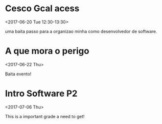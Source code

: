 * Cesco Gcal acess
  :PROPERTIES:
  :LINK: [[https://www.google.com/calendar/event?eid=N2lsM2N1MDBtbW5jNzAyZDhvaHVrZ2tjMHMgZnJhbmNlc2NvYWZlcnJhcm9AbQ][Go to gcal web page]]
  :ID: 7il3cu00mmnc702d8ohukgkc0s
  :END:

  <2017-06-20 Tue 12:30-13:30>

  uma baita passo para a organizao minha como desenvolvedor de software.
* A  que mora o perigo
  :PROPERTIES:
  :LOCATION: UFRGS - Universidade Federal do Rio Grande do Sul
  :LINK: [[https://www.google.com/calendar/event?eid=MTQ5Nzk2NjI0NDk0OSBmcmFuY2VzY29hZmVycmFyb0Bt][Go to gcal web page]]
  :ID: 1497966244949
  :END:

  <2017-06-22 Thu>

Baita evento!
* Intro Software P2
  :PROPERTIES:
  :LINK: [[https://www.google.com/calendar/event?eid=NWlnYmw1amFtYWxwc21rczA0azZlY2xrMzggZnJhbmNlc2NvYWZlcnJhcm9AbQ][Go to gcal web page]]
  :ID: 5igbl5jamalpsmks04k6eclk38
  :END:

  <2017-07-06 Thu>

  This is a important grade a need to get!

